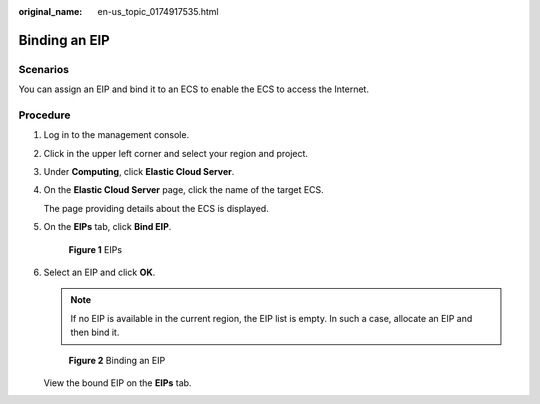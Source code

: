 :original_name: en-us_topic_0174917535.html

.. _en-us_topic_0174917535:

Binding an EIP
==============

Scenarios
---------

You can assign an EIP and bind it to an ECS to enable the ECS to access the Internet.

Procedure
---------

#. Log in to the management console.

#. Click |image1| in the upper left corner and select your region and project.

#. Under **Computing**, click **Elastic Cloud Server**.

#. On the **Elastic Cloud Server** page, click the name of the target ECS.

   The page providing details about the ECS is displayed.

#. On the **EIPs** tab, click **Bind EIP**.


   .. figure:: /_static/images/en-us_image_0000001659439968.png
      :alt: **Figure 1** EIPs

      **Figure 1** EIPs

#. Select an EIP and click **OK**.

   .. note::

      If no EIP is available in the current region, the EIP list is empty. In such a case, allocate an EIP and then bind it.


   .. figure:: /_static/images/en-us_image_0000001659441336.png
      :alt: **Figure 2** Binding an EIP

      **Figure 2** Binding an EIP

   View the bound EIP on the **EIPs** tab.

.. |image1| image:: /_static/images/en-us_image_0210779229.png
